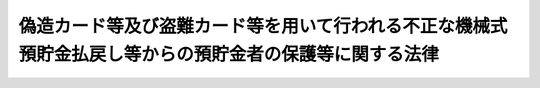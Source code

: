 .. _H17HO094:

========================================================================================================
偽造カード等及び盗難カード等を用いて行われる不正な機械式預貯金払戻し等からの預貯金者の保護等に関する法律
========================================================================================================

.. raw:: html
    
    
    <b>偽造カード等及び盗難カード等を用いて行われる不正な機械式預貯金払戻し等からの預貯金者の保護等に関する法律<br>
    （平成十七年八月十日法律第九十四号）</b><br><br><div align="right">最終改正：平成一九年六月一日法律第七四号</div><br><p>
    </p><div class="arttitle"><a name="1000000000000000000000000000000000000000000000000100000000000000000000000000000">（目的）</a>
    </div><div class="item"><b>第一条</b>
    <a name="1000000000000000000000000000000000000000000000000100000000001000000000000000000"></a>
    　この法律は、偽造カード等又は盗難カード等を用いて行われる不正な機械式預貯金払戻し等による被害が多数発生していることにかんがみ、これらのカード等を用いて行われる機械式預貯金払戻し等に関する<a href="/cgi-bin/idxrefer.cgi?H_FILE=%96%be%93%f1%8b%e3%96%40%94%aa%8b%e3&amp;REF_NAME=%96%af%96%40&amp;ANCHOR_F=&amp;ANCHOR_T=" target="inyo">民法</a>
    （明治二十九年法律第八十九号）の特例等について定めるとともに、これらのカード等を用いて行われる不正な機械式預貯金払戻し等の防止のための措置等を講ずることにより、これらのカード等を用いて行われる不正な機械式預貯金払戻し等からの預貯金者の保護を図り、あわせて預貯金に対する信頼を確保し、もって国民経済の健全な発展及び国民生活の安定に資することを目的とする。
    </div>
    
    <p>
    </p><div class="arttitle"><a name="1000000000000000000000000000000000000000000000000200000000000000000000000000000">（定義）</a>
    </div><div class="item"><b>第二条</b>
    <a name="1000000000000000000000000000000000000000000000000200000000001000000000000000000"></a>
    　この法律において「金融機関」とは、次に掲げるものをいう。
    <div class="number"><b><a name="1000000000000000000000000000000000000000000000000200000000001000000001000000000">一</a>
    </b>
    　銀行
    </div>
    <div class="number"><b><a name="1000000000000000000000000000000000000000000000000200000000001000000002000000000">二</a>
    </b>
    　信用金庫
    </div>
    <div class="number"><b><a name="1000000000000000000000000000000000000000000000000200000000001000000003000000000">三</a>
    </b>
    　信用金庫連合会
    </div>
    <div class="number"><b><a name="1000000000000000000000000000000000000000000000000200000000001000000004000000000">四</a>
    </b>
    　労働金庫
    </div>
    <div class="number"><b><a name="1000000000000000000000000000000000000000000000000200000000001000000005000000000">五</a>
    </b>
    　労働金庫連合会
    </div>
    <div class="number"><b><a name="1000000000000000000000000000000000000000000000000200000000001000000006000000000">六</a>
    </b>
    　信用協同組合
    </div>
    <div class="number"><b><a name="1000000000000000000000000000000000000000000000000200000000001000000007000000000">七</a>
    </b>
    　信用協同組合連合会
    </div>
    <div class="number"><b><a name="1000000000000000000000000000000000000000000000000200000000001000000008000000000">八</a>
    </b>
    　農業協同組合
    </div>
    <div class="number"><b><a name="1000000000000000000000000000000000000000000000000200000000001000000009000000000">九</a>
    </b>
    　農業協同組合連合会
    </div>
    <div class="number"><b><a name="1000000000000000000000000000000000000000000000000200000000001000000010000000000">十</a>
    </b>
    　漁業協同組合
    </div>
    <div class="number"><b><a name="1000000000000000000000000000000000000000000000000200000000001000000011000000000">十一</a>
    </b>
    　漁業協同組合連合会
    </div>
    <div class="number"><b><a name="1000000000000000000000000000000000000000000000000200000000001000000012000000000">十二</a>
    </b>
    　水産加工業協同組合
    </div>
    <div class="number"><b><a name="1000000000000000000000000000000000000000000000000200000000001000000013000000000">十三</a>
    </b>
    　水産加工業協同組合連合会
    </div>
    <div class="number"><b><a name="1000000000000000000000000000000000000000000000000200000000001000000014000000000">十四</a>
    </b>
    　農林中央金庫
    </div>
    <div class="number"><b><a name="1000000000000000000000000000000000000000000000000200000000001000000015000000000">十五</a>
    </b>
    　株式会社商工組合中央金庫
    </div>
    </div>
    <div class="item"><b><a name="1000000000000000000000000000000000000000000000000200000000002000000000000000000">２</a>
    </b>
    　この法律において「預貯金者」とは、金融機関と預貯金等契約（預貯金の預入れ及び引出しに係る契約又はこれらに併せて金銭の借入れに係る事項を含む契約をいう。以下同じ。）を締結する個人をいう。
    </div>
    <div class="item"><b><a name="1000000000000000000000000000000000000000000000000200000000003000000000000000000">３</a>
    </b>
    　この法律において「真正カード等」とは、預貯金等契約に基づき預貯金者に交付された預貯金の引出用のカード又は預貯金通帳（金銭の借入れをするための機能を併せ有するものを含む。以下「カード等」という。）をいう。
    </div>
    <div class="item"><b><a name="1000000000000000000000000000000000000000000000000200000000004000000000000000000">４</a>
    </b>
    　この法律において「偽造カード等」とは、真正カード等以外のカード等その他これに類似するものをいう。
    </div>
    <div class="item"><b><a name="1000000000000000000000000000000000000000000000000200000000005000000000000000000">５</a>
    </b>
    　この法律において「盗難カード等」とは、盗取された真正カード等をいう。
    </div>
    <div class="item"><b><a name="1000000000000000000000000000000000000000000000000200000000006000000000000000000">６</a>
    </b>
    　この法律において「機械式預貯金払戻し」とは、金融機関と預貯金者との間において締結された預貯金等契約に基づき行われる現金自動支払機（預貯金等契約に基づき預貯金の払戻し又は金銭の借入れを行うことができる機能を有する機械をいう。次項において同じ。）による預貯金の払戻し（振込みに係る預貯金者の口座からの払戻しを含む。）をいう。
    </div>
    <div class="item"><b><a name="1000000000000000000000000000000000000000000000000200000000007000000000000000000">７</a>
    </b>
    　この法律において「機械式金銭借入れ」とは、金融機関と預貯金者との間において締結された預貯金等契約に基づき行われる現金自動支払機による金銭の借入れ（預貯金以外のものを担保とする借入れを除く。）をいう。
    </div>
    
    <p>
    </p><div class="arttitle"><a name="1000000000000000000000000000000000000000000000000300000000000000000000000000000">（カード等を用いて行われる機械式預貯金払戻し等に関する</a><a href="/cgi-bin/idxrefer.cgi?H_FILE=%96%be%93%f1%8b%e3%96%40%94%aa%8b%e3&amp;REF_NAME=%96%af%96%40&amp;ANCHOR_F=&amp;ANCHOR_T=" target="inyo">民法</a>
    の特例）
    </div><div class="item"><b>第三条</b>
    <a name="1000000000000000000000000000000000000000000000000300000000001000000000000000000"></a>
    　<a href="/cgi-bin/idxrefer.cgi?H_FILE=%96%be%93%f1%8b%e3%96%40%94%aa%8b%e3&amp;REF_NAME=%96%af%96%40%91%e6%8e%6c%95%53%8e%b5%8f%5c%94%aa%8f%f0&amp;ANCHOR_F=1000000000000000000000000000000000000000000000047800000000000000000000000000000&amp;ANCHOR_T=1000000000000000000000000000000000000000000000047800000000000000000000000000000#1000000000000000000000000000000000000000000000047800000000000000000000000000000" target="inyo">民法第四百七十八条</a>
    の規定は、カード等その他これに類似するものを用いて行われる機械式預貯金払戻し及び機械式金銭借入れ（以下「機械式預貯金払戻し等」という。）については、適用しない。ただし、真正カード等を用いて行われる機械式預貯金払戻し等については、この限りでない。
    </div>
    
    <p>
    </p><div class="arttitle"><a name="1000000000000000000000000000000000000000000000000400000000000000000000000000000">（偽造カード等を用いて行われた機械式預貯金払戻し等の効力）</a>
    </div><div class="item"><b>第四条</b>
    <a name="1000000000000000000000000000000000000000000000000400000000001000000000000000000"></a>
    　偽造カード等を用いて行われた機械式預貯金払戻しは、当該機械式預貯金払戻しに係る預貯金等契約を締結している預貯金者の故意により当該機械式預貯金払戻しが行われたものであるとき又は当該預貯金等契約を締結している金融機関が当該機械式預貯金払戻しについて善意でかつ過失がない場合であって当該預貯金者の重大な過失により当該機械式預貯金払戻しが行われることとなったときに限り、その効力を有する。
    </div>
    <div class="item"><b><a name="1000000000000000000000000000000000000000000000000400000000002000000000000000000">２</a>
    </b>
    　偽造カード等を用いて行われた機械式金銭借入れについては、当該機械式金銭借入れに係る預貯金等契約を締結している預貯金者の故意により当該機械式金銭借入れが行われたものであるとき又は当該預貯金等契約を締結している金融機関が当該機械式金銭借入れについて善意でかつ過失がない場合であって当該預貯金者の重大な過失により当該機械式金銭借入れが行われることとなったときに限り、当該預貯金者がその責任を負う。
    </div>
    
    <p>
    </p><div class="arttitle"><a name="1000000000000000000000000000000000000000000000000500000000000000000000000000000">（盗難カード等を用いて行われた不正な機械式預貯金払戻し等の額に相当する金額の補てん等）</a>
    </div><div class="item"><b>第五条</b>
    <a name="1000000000000000000000000000000000000000000000000500000000001000000000000000000"></a>
    　預貯金者は、自らの預貯金等契約に係る真正カード等が盗取されたと認める場合において、次の各号のいずれにも該当するときは、当該預貯金等契約を締結している金融機関に対し、当該盗取に係る盗難カード等を用いて行われた機械式預貯金払戻しの額に相当する金額の補てんを求めることができる。
    <div class="number"><b><a name="1000000000000000000000000000000000000000000000000500000000001000000001000000000">一</a>
    </b>
    　当該真正カード等が盗取されたと認めた後、速やかに、当該金融機関に対し盗取された旨の通知を行ったこと。
    </div>
    <div class="number"><b><a name="1000000000000000000000000000000000000000000000000500000000001000000002000000000">二</a>
    </b>
    　当該金融機関の求めに応じ、遅滞なく、当該盗取が行われるに至った事情その他の当該盗取に関する状況について十分な説明を行ったこと。
    </div>
    <div class="number"><b><a name="1000000000000000000000000000000000000000000000000500000000001000000003000000000">三</a>
    </b>
    　当該金融機関に対し、捜査機関に対して当該盗取に係る届出を提出していることを申し出たことその他当該盗取が行われたことが推測される事実として内閣府令で定めるものを示したこと。
    </div>
    </div>
    <div class="item"><b><a name="1000000000000000000000000000000000000000000000000500000000002000000000000000000">２</a>
    </b>
    　前項の規定による補てんの求めを受けた金融機関は、当該補てんの求めに係る機械式預貯金払戻しが盗難カード等を用いて行われた不正なものでないこと又は当該機械式預貯金払戻しが当該補てんの求めをした預貯金者の故意により行われたことを証明した場合を除き、当該補てんの求めをした預貯金者に対して、当該機械式預貯金払戻しの額に相当する金額（基準日以後において行われた当該機械式預貯金払戻しの額に相当する金額に限る。以下「補てん対象額」という。）の補てんを行わなければならない。ただし、当該金融機関が、当該機械式預貯金払戻しが盗難カード等を用いて不正に行われたことについて善意でかつ過失がないこと及び当該機械式預貯金払戻しが当該預貯金者の過失（重大な過失を除く。）により行われたことを証明した場合は、その補てんを行わなければならない金額は、補てん対象額の四分の三に相当する金額とする。
    </div>
    <div class="item"><b><a name="1000000000000000000000000000000000000000000000000500000000003000000000000000000">３</a>
    </b>
    　第一項の規定による補てんの求めを受けた金融機関は、前項の規定にかかわらず、次の各号のいずれかに該当することを証明した場合には、当該補てんの求めをした預貯金者に対して、補てんを行うことを要しない。
    <div class="number"><b><a name="1000000000000000000000000000000000000000000000000500000000003000000001000000000">一</a>
    </b>
    　当該補てんの求めに係る機械式預貯金払戻しが盗難カード等を用いて不正に行われたことについて金融機関が善意でかつ過失がないこと及び次のいずれかに該当すること。<div class="para1"><b>イ</b>　当該機械式預貯金払戻しが当該預貯金者の重大な過失により行われたこと。</div>
    <div class="para1"><b>ロ</b>　当該機械式預貯金払戻しが当該預貯金者の配偶者、二親等内の親族、同居の親族その他の同居人又は家事使用人によって行われたこと。</div>
    <div class="para1"><b>ハ</b>　当該預貯金者が、第一項第二号に規定する金融機関に対する説明において、重要な事項について偽りの説明を行ったこと。</div>
    
    </div>
    <div class="number"><b><a name="1000000000000000000000000000000000000000000000000500000000003000000002000000000">二</a>
    </b>
    　当該盗難カード等に係る盗取が戦争、暴動等による著しい社会秩序の混乱に乗じ、又はこれに付随して行われたこと。
    </div>
    </div>
    <div class="item"><b><a name="1000000000000000000000000000000000000000000000000500000000004000000000000000000">４</a>
    </b>
    　預貯金者が自らの預貯金等契約に係る真正カード等が盗取されたと認める場合において第一項各号のいずれにも該当するときは、当該預貯金等契約を締結している金融機関は、当該盗取に係る盗難カード等を用いて行われた機械式金銭借入れについて、当該金融機関が当該機械式金銭借入れが盗難カード等を用いて行われた不正なものでないこと又は当該機械式金銭借入れが当該預貯金者の故意により行われたものであることを証明した場合を除き、当該機械式金銭借入れ（基準日以後において行われた当該機械式金銭借入れに限る。以下「対象借入れ」という。）について、その支払を求めることができない。ただし、当該金融機関が、当該機械式金銭借入れが盗難カード等を用いて不正に行われたことについて善意でかつ過失がないこと及び当該機械式金銭借入れが当該預貯金者の過失（重大な過失を除く。）により行われたことを証明した場合は、その支払を求めることができない金額は、対象借入れに係る額の四分の三に相当する金額とする。
    </div>
    <div class="item"><b><a name="1000000000000000000000000000000000000000000000000500000000005000000000000000000">５</a>
    </b>
    　第三項の規定は、前項の場合について準用する。この場合において、第三項中「第一項の規定による補てんの求めを受けた金融機関は、前項の規定にかかわらず、」とあるのは「第四項の規定は、同項の金融機関が」と、「当該補てんの求めをした預貯金者に対して、補てんを行うことを要しない」とあるのは「適用しない」と、同項第一号中「当該補てんの求めに係る機械式預貯金払戻し」とあるのは「第四項の機械式金銭借入れ」と、「当該機械式預貯金払戻し」とあるのは「当該機械式金銭借入れ」と読み替えるものとする。
    </div>
    <div class="item"><b><a name="1000000000000000000000000000000000000000000000000500000000006000000000000000000">６</a>
    </b>
    　第二項及び第四項に規定する基準日とは、第一項第一号に規定する通知を行った日の三十日（預貯金者が、同項又は第四項の盗取が行われた日（当該盗取が行われた日が明らかでないときは、当該盗取に係る盗難カード等を用いて行われた不正な機械式預貯金払戻し又は機械式金銭借入れが最初に行われた日。以下この項及び第七条において同じ。）以後三十日を経過する日までの期間内に当該盗取が行われたことを知ることができなかったことその他の当該通知をすることができなかったことについてやむを得ない特別の事情がある期間があることを証明したときは、三十日に当該特別の事情が継続している期間の日数を加えた日数）前の日（その日が当該盗取が行われた日前の日であるときは、当該盗取が行われた日）をいう。
    </div>
    
    <p>
    </p><div class="arttitle"><a name="1000000000000000000000000000000000000000000000000600000000000000000000000000000">（損害賠償等がされた場合等の調整）</a>
    </div><div class="item"><b>第六条</b>
    <a name="1000000000000000000000000000000000000000000000000600000000001000000000000000000"></a>
    　前条第二項の規定に基づく補てんを受けることができることとされる預貯金者に対し、次のいずれかに掲げる請求権の全部又は一部に係る支払がされた場合においては、当該補てんの求めを受けた金融機関は、その支払の金額の限度で当該預貯金者に対して補てんを行う義務を免れる。ただし、同項ただし書の規定の適用がある場合にあっては、当該金融機関は、当該支払の金額が補てん対象額から同項ただし書の規定に基づく補てんを受けることができることとされる金額を控除した金額を超えるときに限り、当該超える金額の限度で当該預貯金者に対して補てんを行う義務を免れる。
    <div class="number"><b><a name="1000000000000000000000000000000000000000000000000600000000001000000001000000000">一</a>
    </b>
    　盗難カード等を用いて行われた不正な機械式預貯金払戻しが弁済の効力を有しない場合に当該預貯金者が当該金融機関に対して有する当該機械式預貯金払戻しに係る預貯金の払戻請求権
    </div>
    <div class="number"><b><a name="1000000000000000000000000000000000000000000000000600000000001000000002000000000">二</a>
    </b>
    　盗難カード等を用いて行われた不正な機械式預貯金払戻しが弁済の効力を有する場合に当該預貯金者が当該機械式預貯金払戻しを受けた者その他の第三者に対して有する損害賠償請求権又は不当利得返還請求権
    </div>
    </div>
    <div class="item"><b><a name="1000000000000000000000000000000000000000000000000600000000002000000000000000000">２</a>
    </b>
    　前条第二項の規定による補てんを受けた預貯金者は、当該補てんを受けた金額の限度において、前項第一号に掲げる請求権に係る支払の請求を行うことができない。
    </div>
    <div class="item"><b><a name="1000000000000000000000000000000000000000000000000600000000003000000000000000000">３</a>
    </b>
    　前条第二項の規定により預貯金者に対し補てんを行った金融機関は、当該補てんを行った金額の限度において、当該預貯金者の有する第一項第二号に掲げる請求権を取得する。
    </div>
    
    <p>
    </p><div class="arttitle"><a name="1000000000000000000000000000000000000000000000000700000000000000000000000000000">（適用除外）</a>
    </div><div class="item"><b>第七条</b>
    <a name="1000000000000000000000000000000000000000000000000700000000001000000000000000000"></a>
    　第五条の規定は、同条第一項第一号に規定する通知が同項又は同条第四項の盗取が行われた日から二年を経過する日後に行われたときは、適用しない。
    </div>
    
    <p>
    </p><div class="arttitle"><a name="1000000000000000000000000000000000000000000000000800000000000000000000000000000">（強行規定）</a>
    </div><div class="item"><b>第八条</b>
    <a name="1000000000000000000000000000000000000000000000000800000000001000000000000000000"></a>
    　第三条から前条までの規定に反する特約で預貯金者に不利なものは、無効とする。
    </div>
    
    <p>
    </p><div class="arttitle"><a name="1000000000000000000000000000000000000000000000000900000000000000000000000000000">（偽造カード等又は盗難カード等を用いて行われる不正な機械式預貯金払戻し等の防止のための措置等）</a>
    </div><div class="item"><b>第九条</b>
    <a name="1000000000000000000000000000000000000000000000000900000000001000000000000000000"></a>
    　金融機関は、偽造カード等又は盗難カード等を用いて行われる不正な機械式預貯金払戻し等の発生を防止するため、できるだけ速やかに、機械式預貯金払戻し等に係る認証の技術の開発並びに情報の漏えいの防止及び異常な取引状況の早期の把握のための情報システムの整備その他の措置を講ずることにより、機械式預貯金払戻し等が正当な権限を有する者に対して適切に行われることを確保することができるようにするとともに、預貯金者に対するこれらの措置についての情報の提供並びに啓発及び知識の普及、容易に推測される暗証番号が使用されないような適切な措置の実施その他の必要な措置を講じなければならない。
    </div>
    <div class="item"><b><a name="1000000000000000000000000000000000000000000000000900000000002000000000000000000">２</a>
    </b>
    　金融機関は、前項の措置を講ずるに当たっては、これらの措置の実施に伴う預貯金者の負担が過重なものとならないよう配慮するとともに、規格の統一、互換性の確保等により預貯金者の利便に支障を及ぼすことがないよう努めるものとする。
    </div>
    <div class="item"><b><a name="1000000000000000000000000000000000000000000000000900000000003000000000000000000">３</a>
    </b>
    　国又は都道府県は、第一項の措置の実施状況を把握するとともに、必要があると認めるときは、偽造カード等及び盗難カード等を用いて行われる不正な機械式預貯金払戻し等からの預貯金者の保護等の充実を図るため、金融機関が適切な措置を講ずるよう必要な措置を講じなければならない。
    </div>
    <div class="item"><b><a name="1000000000000000000000000000000000000000000000000900000000004000000000000000000">４</a>
    </b>
    　預貯金者は、偽造カード等又は盗難カード等を用いて行われる不正な機械式預貯金払戻し等が行われないよう、カード等及びその暗証番号の適切な管理に努めるものとする。
    </div>
    
    <p>
    </p><div class="arttitle"><a name="1000000000000000000000000000000000000000000000001000000000000000000000000000000">（取引の状況等の記録、保存等）</a>
    </div><div class="item"><b>第十条</b>
    <a name="1000000000000000000000000000000000000000000000001000000000001000000000000000000"></a>
    　金融機関は、機械式預貯金払戻し等の状況をビデオテープ、写真その他の記録媒体に記録し、それらの物件を保存するとともに、預貯金者からその預貯金等契約に係る偽造カード等又は盗難カード等による機械式預貯金払戻し等に係る事実を確認するために必要な資料の提供その他の協力を求められたときは、これに誠実に協力するものとする。
    </div>
    
    <p>
    </p><div class="arttitle"><a name="1000000000000000000000000000000000000000000000001100000000000000000000000000000">（関係行政機関等及び預貯金者に対する協力の要請）</a>
    </div><div class="item"><b>第十一条</b>
    <a name="1000000000000000000000000000000000000000000000001100000000001000000000000000000"></a>
    　金融機関は、偽造カード等又は盗難カード等を用いて行われた不正な機械式預貯金払戻し等に関し、関係行政機関等に対し必要な協力を求めることができる。
    </div>
    <div class="item"><b><a name="1000000000000000000000000000000000000000000000001100000000002000000000000000000">２</a>
    </b>
    　金融機関は、偽造カード等又は盗難カード等を用いて行われた不正な機械式預貯金払戻し等に関し、当該機械式預貯金払戻し等に係る預貯金者に対して情報の提供その他の必要な協力を求めることができるものとし、当該預貯金者はこれに誠実に協力するものとする。
    </div>
    <div class="item"><b><a name="1000000000000000000000000000000000000000000000001100000000003000000000000000000">３</a>
    </b>
    　金融機関は、預貯金者に対し前項の協力を求めるに当たっては、当該預貯金者の年齢、心身の状態等に十分配慮するものとする。
    </div>
    
    
    <br><a name="5000000000000000000000000000000000000000000000000000000000000000000000000000000"></a>
    　　　<a name="5000000001000000000000000000000000000000000000000000000000000000000000000000000"><b>附　則</b></a>
    <br><p>
    </p><div class="arttitle">（施行期日等）</div>
    <div class="item"><b>第一条</b>
    　この法律は、公布の日から起算して六月を経過した日から施行する。
    </div>
    <div class="item"><b>２</b>
    　第三条から第八条までの規定は、この法律の施行の日以後に行われる機械式預貯金払戻し等について適用する。
    </div>
    
    <p>
    </p><div class="arttitle">（この法律の施行前に偽造カード等又は盗難カード等を用いて行われた不正な機械式預貯金払戻し等に係る預貯金者に対する配慮）</div>
    <div class="item"><b>第二条</b>
    　この法律の施行前に偽造カード等又は盗難カード等を用いて行われた不正な機械式預貯金払戻し等により損害が生じた預貯金者に係る金融機関による当該損害の賠償又は補てん等については、この法律の趣旨に照らし、最大限の配慮が行われるものとする。
    </div>
    
    <p>
    </p><div class="arttitle">（検討）</div>
    <div class="item"><b>第三条</b>
    　この法律の規定については、急速な情報化の進展、金融サービスに関する技術の高度化等のカード等を用いて行われる機械式預貯金払戻し等を取り巻く状況の変化及びこの法律の実施状況等を勘案し、預貯金者の一層の保護を図る観点から、この法律の施行後二年を目途として検討が加えられ、必要があると認められるときは、その結果に基づいて所要の措置が講ぜられるものとする。
    </div>
    
    <br>　　　<a name="5000000002000000000000000000000%E7%99%BE%E5%8D%81%E4%B8%83%E6%9D%A1&lt;/B&gt;%0A%E3%80%80%E3%81%93%E3%81%AE%E6%B3%95%E5%BE%8B%E3%81%AE%E6%96%BD%E8%A1%8C%E5%89%8D%E3%81%AB%E3%81%97%E3%81%9F%E8%A1%8C%E7%82%BA%E3%80%81%E3%81%93%E3%81%AE%E9%99%84%E5%89%87%E3%81%AE%E8%A6%8F%E5%AE%9A%E3%81%AB%E3%82%88%E3%82%8A%E3%81%AA%E3%81%8A%E5%BE%93%E5%89%8D%E3%81%AE%E4%BE%8B%E3%81%AB%E3%82%88%E3%82%8B%E3%81%93%E3%81%A8%E3%81%A8%E3%81%95%E3%82%8C%E3%82%8B%E5%A0%B4%E5%90%88%E3%81%AB%E3%81%8A%E3%81%91%E3%82%8B%E3%81%93%E3%81%AE%E6%B3%95%E5%BE%8B%E3%81%AE%E6%96%BD%E8%A1%8C%E5%BE%8C%E3%81%AB%E3%81%97%E3%81%9F%E8%A1%8C%E7%82%BA%E3%80%81%E3%81%93%E3%81%AE%E6%B3%95%E5%BE%8B%E3%81%AE%E6%96%BD%E8%A1%8C%E5%BE%8C%E9%99%84%E5%89%87%E7%AC%AC%E4%B9%9D%E6%9D%A1%E7%AC%AC%E4%B8%80%E9%A0%85%E3%81%AE%E8%A6%8F%E5%AE%9A%E3%81%AB%E3%82%88%E3%82%8A%E3%81%AA%E3%81%8A%E3%81%9D%E3%81%AE%E5%8A%B9%E5%8A%9B%E3%82%92%E6%9C%89%E3%81%99%E3%82%8B%E3%82%82%E3%81%AE%E3%81%A8%E3%81%95%E3%82%8C%E3%82%8B%E6%97%A7%E9%83%B5%E4%BE%BF%E7%82%BA%E6%9B%BF%E6%B3%95%E7%AC%AC%E4%B8%89%E5%8D%81%E5%85%AB%E6%9D%A1%E3%81%AE%E5%85%AB%EF%BC%88%E7%AC%AC%E4%BA%8C%E5%8F%B7%E5%8F%8A%E3%81%B3%E7%AC%AC%E4%B8%89%E5%8F%B7%E3%81%AB%E4%BF%82%E3%82%8B%E9%83%A8%E5%88%86%E3%81%AB%E9%99%90%E3%82%8B%E3%80%82%EF%BC%89%E3%81%AE%E8%A6%8F%E5%AE%9A%E3%81%AE%E5%A4%B1%E5%8A%B9%E5%89%8D%E3%81%AB%E3%81%97%E3%81%9F%E8%A1%8C%E7%82%BA%E3%80%81%E3%81%93%E3%81%AE%E6%B3%95%E5%BE%8B%E3%81%AE%E6%96%BD%E8%A1%8C%E5%BE%8C%E9%99%84%E5%89%87%E7%AC%AC%E5%8D%81%E4%B8%89%E6%9D%A1%E7%AC%AC%E4%B8%80%E9%A0%85%E3%81%AE%E8%A6%8F%E5%AE%9A%E3%81%AB%E3%82%88%E3%82%8A%E3%81%AA%E3%81%8A%E3%81%9D%E3%81%AE%E5%8A%B9%E5%8A%9B%E3%82%92%E6%9C%89%E3%81%99%E3%82%8B%E3%82%82%E3%81%AE%E3%81%A8%E3%81%95%E3%82%8C%E3%82%8B%E6%97%A7%E9%83%B5%E4%BE%BF%E6%8C%AF%E6%9B%BF%E6%B3%95%E7%AC%AC%E4%B8%83%E5%8D%81%E6%9D%A1%EF%BC%88%E7%AC%AC%E4%BA%8C%E5%8F%B7%E5%8F%8A%E3%81%B3%E7%AC%AC%E4%B8%89%E5%8F%B7%E3%81%AB%E4%BF%82%E3%82%8B%E9%83%A8%E5%88%86%E3%81%AB%E9%99%90%E3%82%8B%E3%80%82%EF%BC%89%E3%81%AE%E8%A6%8F%E5%AE%9A%E3%81%AE%E5%A4%B1%E5%8A%B9%E5%89%8D%E3%81%AB%E3%81%97%E3%81%9F%E8%A1%8C%E7%82%BA%E3%80%81%E3%81%93%E3%81%AE%E6%B3%95%E5%BE%8B%E3%81%AE%E6%96%BD%E8%A1%8C%E5%BE%8C%E9%99%84%E5%89%87%E7%AC%AC%E4%BA%8C%E5%8D%81%E4%B8%83%E6%9D%A1%E7%AC%AC%E4%B8%80%E9%A0%85%E3%81%AE%E8%A6%8F%E5%AE%9A%E3%81%AB%E3%82%88%E3%82%8A%E3%81%AA%E3%81%8A%E3%81%9D%E3%81%AE%E5%8A%B9%E5%8A%9B%E3%82%92%E6%9C%89%E3%81%99%E3%82%8B%E3%82%82%E3%81%AE%E3%81%A8%E3%81%95%E3%82%8C%E3%82%8B%E6%97%A7%E9%83%B5%E4%BE%BF%E6%8C%AF%E6%9B%BF%E9%A0%90%E3%82%8A%E9%87%91%E5%AF%84%E9%99%84%E5%A7%94%E8%A8%97%E6%B3%95%E7%AC%AC%E5%85%AB%E6%9D%A1%EF%BC%88%E7%AC%AC%E4%BA%8C%E5%8F%B7%E3%81%AB%E4%BF%82%E3%82%8B%E9%83%A8%E5%88%86%E3%81%AB%E9%99%90%E3%82%8B%E3%80%82%EF%BC%89%E3%81%AE%E8%A6%8F%E5%AE%9A%E3%81%AE%E5%A4%B1%E5%8A%B9%E5%89%8D%E3%81%AB%E3%81%97%E3%81%9F%E8%A1%8C%E7%82%BA%E3%80%81%E3%81%93%E3%81%AE%E6%B3%95%E5%BE%8B%E3%81%AE%E6%96%BD%E8%A1%8C%E5%BE%8C%E9%99%84%E5%89%87%E7%AC%AC%E4%B8%89%E5%8D%81%E4%B9%9D%E6%9D%A1%E7%AC%AC%E4%BA%8C%E9%A0%85%E3%81%AE%E8%A6%8F%E5%AE%9A%E3%81%AB%E3%82%88%E3%82%8A%E3%81%AA%E3%81%8A%E3%81%9D%E3%81%AE%E5%8A%B9%E5%8A%9B%E3%82%92%E6%9C%89%E3%81%99%E3%82%8B%E3%82%82%E3%81%AE%E3%81%A8%E3%81%95%E3%82%8C%E3%82%8B%E6%97%A7%E5%85%AC%E7%A4%BE%E6%B3%95%E7%AC%AC%E4%B8%83%E5%8D%81%E6%9D%A1%EF%BC%88%E7%AC%AC%E4%BA%8C%E5%8F%B7%E3%81%AB%E4%BF%82%E3%82%8B%E9%83%A8%E5%88%86%E3%81%AB%E9%99%90%E3%82%8B%E3%80%82%EF%BC%89%E3%81%AE%E8%A6%8F%E5%AE%9A%E3%81%AE%E5%A4%B1%E5%8A%B9%E5%89%8D%E3%81%AB%E3%81%97%E3%81%9F%E8%A1%8C%E7%82%BA%E3%80%81%E3%81%93%E3%81%AE%E6%B3%95%E5%BE%8B%E3%81%AE%E6%96%BD%E8%A1%8C%E5%BE%8C%E9%99%84%E5%89%87%E7%AC%AC%E5%9B%9B%E5%8D%81%E4%BA%8C%E6%9D%A1%E7%AC%AC%E4%B8%80%E9%A0%85%E3%81%AE%E8%A6%8F%E5%AE%9A%E3%81%AB%E3%82%88%E3%82%8A%E3%81%AA%E3%81%8A%E3%81%9D%E3%81%AE%E5%8A%B9%E5%8A%9B%E3%82%92%E6%9C%89%E3%81%99%E3%82%8B%E3%82%82%E3%81%AE%E3%81%A8%E3%81%95%E3%82%8C%E3%82%8B%E6%97%A7%E5%85%AC%E7%A4%BE%E6%B3%95%E7%AC%AC%E4%B8%83%E5%8D%81%E4%B8%80%E6%9D%A1%E5%8F%8A%E3%81%B3%E7%AC%AC%E4%B8%83%E5%8D%81%E4%BA%8C%E6%9D%A1%EF%BC%88%E7%AC%AC%E5%8D%81%E4%BA%94%E5%8F%B7%E3%81%AB%E4%BF%82%E3%82%8B%E9%83%A8%E5%88%86%E3%81%AB%E9%99%90%E3%82%8B%E3%80%82%EF%BC%89%E3%81%AE%E8%A6%8F%E5%AE%9A%E3%81%AE%E5%A4%B1%E5%8A%B9%E5%89%8D%E3%81%AB%E3%81%97%E3%81%9F%E8%A1%8C%E7%82%BA%E4%B8%A6%E3%81%B3%E3%81%AB%E9%99%84%E5%89%87%E7%AC%AC%E4%BA%8C%E6%9D%A1%E7%AC%AC%E4%BA%8C%E9%A0%85%E3%81%AE%E8%A6%8F%E5%AE%9A%E3%81%AE%E9%81%A9%E7%94%A8%E3%81%8C%E3%81%82%E3%82%8B%E5%A0%B4%E5%90%88%E3%81%AB%E3%81%8A%E3%81%91%E3%82%8B%E9%83%B5%E6%94%BF%E6%B0%91%E5%96%B6%E5%8C%96%E6%B3%95%E7%AC%AC%E7%99%BE%E5%9B%9B%E6%9D%A1%E3%81%AB%E8%A6%8F%E5%AE%9A%E3%81%99%E3%82%8B%E9%83%B5%E4%BE%BF%E8%B2%AF%E9%87%91%E9%8A%80%E8%A1%8C%E3%81%AB%E4%BF%82%E3%82%8B%E7%89%B9%E5%AE%9A%E6%97%A5%E5%89%8D%E3%81%AB%E3%81%97%E3%81%9F%E8%A1%8C%E7%82%BA%E3%81%AB%E5%AF%BE%E3%81%99%E3%82%8B%E7%BD%B0%E5%89%87%E3%81%AE%E9%81%A9%E7%94%A8%E3%81%AB%E3%81%A4%E3%81%84%E3%81%A6%E3%81%AF%E3%80%81%E3%81%AA%E3%81%8A%E5%BE%93%E5%89%8D%E3%81%AE%E4%BE%8B%E3%81%AB%E3%82%88%E3%82%8B%E3%80%82%0A&lt;/DIV&gt;%0A%0A&lt;BR&gt;%E3%80%80%E3%80%80%E3%80%80&lt;A%20NAME="><b>附　則　（平成一九年六月一日法律第七四号）　抄</b></a>
    <br><p>
    </p><div class="arttitle">（施行期日）</div>
    <div class="item"><b>第一条</b>
    　この法律は、平成二十年十月一日から施行する。ただし、次の各号に掲げる規定は、当該各号に定める日から施行する。
    <div class="number"><b>一</b>
    　附則第三条から第二十二条まで、第二十五条から第三十条まで、第百一条及び第百二条の規定　公布の日から起算して六月を超えない範囲内において政令で定める日
    </div>
    </div>
    
    <p>
    </p><div class="arttitle">（処分等に関する経過措置）</div>
    <div class="item"><b>第百条</b>
    　この法律の施行前に改正前のそれぞれの法律（これに基づく命令を含む。以下この条において同じ。）の規定によってした処分、手続その他の行為であって、改正後のそれぞれの法律の規定に相当の規定があるものは、この附則に別段の定めがあるものを除き、改正後のそれぞれの法律の相当の規定によってしたものとみなす。
    </div>
    
    <p>
    </p><div class="arttitle">（罰則の適用に関する経過措置）</div>
    <div class="item"><b>第百一条</b>
    　この法律（附則第一条各号に掲げる規定にあっては、当該規定。以下この条において同じ。）の施行前にした行為並びにこの附則の規定によりなお従前の例によることとされる場合及びこの附則の規定によりなおその効力を有することとされる場合におけるこの法律の施行後にした行為に対する罰則の適用については、なお従前の例による。
    </div>
    
    <p>
    </p><div class="arttitle">（その他の経過措置の政令への委任）</div>
    <div class="item"><b>第百二条</b>
    　この附則に定めるもののほか、この法律の施行に伴い必要な経過措置は、政令で定める。
    </div>
    
    <br><br>